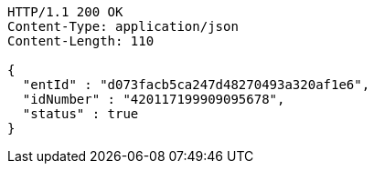 [source,http,options="nowrap"]
----
HTTP/1.1 200 OK
Content-Type: application/json
Content-Length: 110

{
  "entId" : "d073facb5ca247d48270493a320af1e6",
  "idNumber" : "420117199909095678",
  "status" : true
}
----